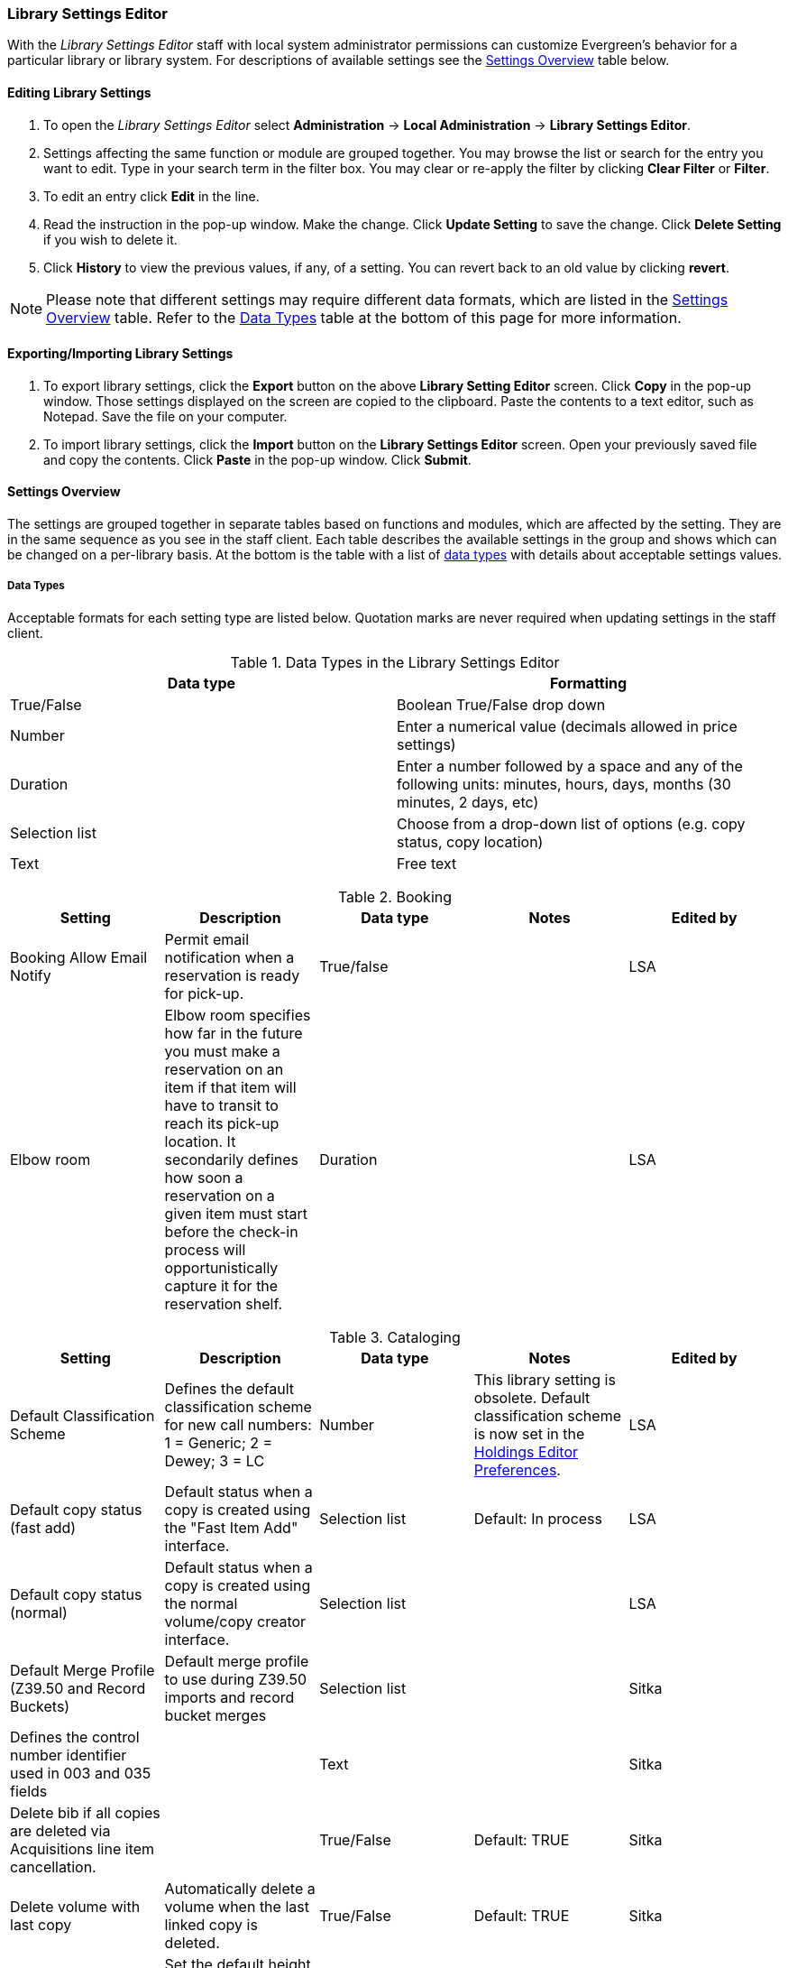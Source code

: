 Library Settings Editor
~~~~~~~~~~~~~~~~~~~~~~~
(((Library Settings Editor)))

anchor:library-settings-editor[Library Settings Editor]

With the _Library Settings Editor_ staff with local system administrator permissions can customize
Evergreen's behavior for a particular library or library system. For
descriptions of available settings see the <<_settings_overview,Settings
Overview>> table below.

Editing Library Settings
^^^^^^^^^^^^^^^^^^^^^^^^

1. To open the _Library Settings Editor_ select *Administration* -> *Local
Administration* -> *Library Settings Editor*.
2. Settings affecting the same function or module are grouped
together. You may browse the list or search for the entry you want to
edit. Type in your search term in the filter box. You may clear or
re-apply the filter by clicking *Clear Filter* or *Filter*.
3. To edit an entry click *Edit* in the line.
4. Read the instruction in the pop-up window. Make the change. Click
*Update Setting* to save the change. Click *Delete Setting* if you wish
to delete it.
5. Click *History* to view the previous values, if any, of a setting.
You can revert back to an old value by clicking *revert*.


NOTE: Please note that different settings may require different data
formats, which are listed in the <<_settings_overview,Settings
Overview>> table. Refer to the <<_data_types,Data Types>> table at the
bottom of this page for more information.

Exporting/Importing Library Settings
^^^^^^^^^^^^^^^^^^^^^^^^^^^^^^^^^^^^
((("Exporting", "Library Settings Editor")))
((("Importing", "Library Settings Editor")))

1. To export library settings, click the *Export* button on the above
*Library Setting Editor* screen. Click *Copy* in the pop-up window.
Those settings displayed on the screen are copied to the clipboard.
Paste the contents to a text editor, such as Notepad. Save the file on
your computer.
2. To import library settings, click the *Import* button on the *Library
Settings Editor* screen. Open your previously saved file and copy the
contents. Click *Paste* in the pop-up window. Click *Submit*.

Settings Overview
^^^^^^^^^^^^^^^^^

The settings are grouped together in separate tables based on functions
and modules, which are affected by the setting. They are in the same
sequence as you see in the staff client. Each table describes the
available settings in the group and shows which can be changed on a
per-library basis. At the bottom is the table with a list of
<<_data_types, data types>> with details about acceptable settings
values.

Data Types
++++++++++

Acceptable formats for each setting type are listed below. Quotation
marks are never required when updating settings in the staff client.

.Data Types in the Library Settings Editor
[options="header"]
|===
|Data type|Formatting
|True/False|Boolean True/False drop down
|Number|Enter a numerical value (decimals allowed in price settings)
|Duration|Enter a number followed by a space and any of the following units: minutes, hours, days, months (30 minutes, 2 days, etc)
|Selection list|Choose from a drop-down list of options (e.g. copy status, copy location)
|Text|Free text
|===

((("Booking", "Library Settings Editor")))

[[lse-booking]]
.Booking
[options="header"]
|===
|Setting|Description|Data type|Notes|Edited by

|Booking Allow Email Notify|Permit email notification when a reservation is ready for pick-up.|True/false| | LSA

|Elbow room|Elbow room specifies how far in the future you must make a reservation on an item if that item will have to transit to reach its pick-up location. It secondarily defines how soon a reservation on a given item must start before the check-in process will opportunistically capture it for the reservation shelf.|Duration|  |LSA
|===

((("Cataloging", "Library Settings Editor")))

[[lse-cataloging]]
.Cataloging
[options="header"]
|===
|Setting|Description|Data type|Notes|Edited by

|Default Classification Scheme|Defines the default classification scheme for new call 
numbers: 1 = Generic; 2 = Dewey; 3 = LC|Number| This library setting is obsolete. Default classification 
scheme is now set in the xref:_holdings_editor_preferences[Holdings Editor Preferences]. | LSA

|Default copy status (fast add)|Default status when a copy is created using the "Fast Item Add" interface.|Selection list|Default: In process | LSA

|Default copy status (normal)|Default status when a copy is created using the normal volume/copy creator interface.|Selection list| | LSA

|Default Merge Profile (Z39.50 and Record Buckets)|Default merge profile to use during Z39.50 imports and record bucket merges|Selection list| | Sitka

|Defines the control number identifier used in 003 and 035 fields||Text|  | Sitka

|Delete bib if all copies are deleted via Acquisitions line item cancellation.||True/False|Default: TRUE | Sitka

|Delete volume with last copy|Automatically delete a volume when the last linked copy is deleted.|True/False|Default: TRUE | Sitka

| ItemPrint Label - Call Number Wrap Filter Height | Set the default height (in number of lines) to use for call number wrapping in the left print label.  | Text |  | LSA

| ItemPrint Label - Call Number Wrap Filter Width | set the default width (in number of characters) to use for call number wrapping in the left print label. | Text  |  | LSA

| ItemPrint Label - Height for Left Label | Set the default height for the leftmost item print label. Please include a unit of measurement that is valid CSS. For example, "1in" or "2.5cm" | Text |  | LSA

| ItemPrint Label - Height for Right Label | Set the default height for the rightmost item print label. Please include a unit of measurement that is valid CSS. For example, "1in" or "2.5cm" | Text |  | LSA

| ItemPrint Label - Inline CSS | inject arbitrary CSS into the item print label template. For example, ".printlabel { text-transform: uppercase; }"  | Text |  | LSA

| ItemPrint Label - Left Margin for Left Label | Set the default left margin for the leftmost item print Label. Please include a unit of measurement that is valid CSS. For example, "1in" or "2.5cm" | Text |  | LSA

| ItemPrint Label - Left Margin for Right Label | Set the default left margin for the rightmost item print label (or in other words, the desired space between the two labels). Please include a unit of measurement that is valid CSS. For example, "1in" or "2.5cm" |Text  |  | LSA

| ItemPrint Label - Width for Left Label | Set the default width for the leftmost item print label. Please include a unit of measurement that is valid CSS. For example, "1in" or "2.5cm" | Text |  | LSA

| ItemPrint Label - Width for Right Label | Set the default width for the rightmost item print label. Please include a unit of measurement that is valid CSS. For example, "1in" or "2.5cm"  |Text  |  | LSA

| ItemPrint Label Font Family |Set the preferred font family for item print labels. You can specify a list of CSS fonts, separated by commas, in order of preference; the system will use the first font it finds with a matching name. For example, "Arial, Helvetica, serif"  |  Text |  | LSA

| ItemPrint Label Font Size | Set the default font size for item print labels. Please include a unit of measurement that is valid CSS. For example, "12pt" or "16px" or "1em" |Text  |  | LSA

| ItemPrint Label Font Weight | Set the default font weight for item print labels. Please use the CSS specification for values for font-weight. For example, "normal", "bold", "bolder", or "lighter" |Text  |  |  LSA

|Maximum Parallel Z39.50 Batch Searches|The maximum number of Z39.50 searches that can be in-flight at any given time when performing batch Z39.50 searches|Number| | Sitka

|Maximum Z39.50 Batch Search Results|The maximum number of search results to retrieve and queue for each record + Z39 source during batch Z39.50 searches|Number| | Sitka

|Spine and pocket label font family|Set the preferred font family for spine and pocket labels. You can specify a list of fonts, separated by commas, in order of preference; the system will use the first font it finds with a matching name. For example, "Arial, Helvetica, serif".|Text| | LSA

|Spine and pocket label font size|Set the default font size for spine and pocket labels|Number| | LSA

|Spine and pocket label font weight|Set the preferred font weight for spine and pocket labels. You can specify "normal", "bold", "bolder", or "lighter".|Text| | LSA

|Spine label left margin|Set the left margin for spine labels in number of characters.|Number| | LSA

|Spine label line width|Set the default line width for spine labels in number of characters. This specifies the boundary at which lines must be wrapped.|Number| | LSA

|Spine label maximum lines|Set the default maximum number of lines for spine labels.|Number| | LSA
|===

((("Circulation", "Library Settings Editor")))

[[lse-circulation]]
.Circulation
[options="header"]
|===
|Setting|Description|Data type|Notes | Edited by

|Allow others to use patron account (privacy waiver) | Add a note to a user account indicating that specified people are allowed to place holds, pick up holds, check out items, or view borrowing history for that user account | True/False | Default: True | LSA

|Auto-extend grace periods|When enabled grace periods will auto-extend. By default this will be only when they are a full day or more and end on a closed date, though other options can alter this.|True/False| | LSA

|Auto-extending grace periods extend for all closed dates|It works when the above setting "Auto-Extend Grace Periods" is set to TRUE. If enabled, when the grace period falls on a closed date(s), it will be extended past all closed dates that intersect, but within the hard-coded limits (your library's grace period).|True/False| | LSA

|Auto-extending grace periods include trailing closed dates|It works when the above setting "Auto-Extend Grace Periods" is set to TRUE. If enabled, grace periods will include closed dates that directly follow the last day of the grace period. A backdated check-in with effective date on the closed dates will assume the item is returned after hours on the last day of the grace period.|True/False|Useful when libraries' book drop equipped with AMH. | LSA

|Block hold request if hold recipient privileges have expired| |True/False| | LSA

|Cap max fine at item price|This prevents the system from charging more than the item price in overdue fines|True/False| | LSA
|Charge fines on overdue circulations when closed|When set to True, fines will be charged during scheduled closings and normal weekly closed days.|True/False| | LSA
|Checkout fills related hold|When a patron checks out an item and they have no holds that directly target the item, the system will attempt to find a hold for the patron that could be fulfilled by the checked out item and fulfills it. On the Staff Client you may notice that when a patron checks out an item under a title on which he/she has a hold, the hold will be treated as filled though the item has not been assigned to the patron's hold.|True/false| | LSA

|Checkout fills related hold on valid copy only|When filling related holds on checkout only match on items that are valid for opportunistic capture for the hold. Without this set a Title or Volume hold could match when the item is not holdable. With this set only holdable items will match.|True/False| | LSA

|Checkout auto renew age|When an item has been checked out for at least this amount of time, an attempt to check out the item to the patron that it is already checked out to will simply renew the circulation. If the checkout attempt is done within this time frame, Evergreen will prompt for choosing Renewing or Check-in then Checkout the item.|Duration| | LSA

| Clear hold when other patron checks out item | Default to cancel the hold when patron A checks out item on hold for patron B | True/False | | LSA

|Display copy alert for in-house-use|Setting to true for an organization will cause an alert to appear with the copy's alert message, if it has one, when recording in-house-use for the copy.|True/False| | LSA

|Display copy location check in alert for in-house-use|Setting to true for an organization will cause an alert to display a message indicating that the item needs to be routed to its location if the location has check in alert set to true.|True/False| | LSA

|Do not change fines/fees on zero-balance LOST transaction|When an item has been marked lost and all fines/fees have been completely paid on the transaction, do not void or reinstate any fines/fees EVEN IF "Void lost item billing when returned" and/or "Void processing fee on lost item return" are enabled|True/False| |LSA

|Do not include outstanding Claims Returned circulations in lump sum tallies in Patron Display.|In the Patron Display interface, the number of total active circulations for a given patron is presented in the Summary sidebar and underneath the Items Out navigation button. This setting will prevent Claims Returned circulations from counting toward these tallies.|True/False| | LSA


| Exclude Courtesy Notices from Patrons Itemsout Notices Count | | True/False | | LSA

| Forgive fines when checking out a long-overdue item and copy alert is suppressed? | | | Not in use |

| Forgive fines when checking out a lost item and copy alert is suppressed? | Controls whether fines are automatically forgiven when checking out an item that has been marked as lost, and the corresponding copy alert has been suppressed. | True/False | | LSA


|Hold shelf status delay|The purpose is to provide an interval of time after an item goes into the on-holds-shelf status before it appears to patrons that it is actually on the holds shelf. This gives staff time to process the item before it shows as ready-for-pick-up.|Duration| | LSA

|Include Lost circulations in lump sum tallies in Patron Display.|In the Patron Display interface, the number of total active circulations for a given patron is presented in the Summary sidebar and underneath the Items Out navigation button. This setting will include Lost circulations as counting toward these tallies.|True/False| | LSA

|Invalid patron address penalty|When set, if a patron address is set to invalid, a penalty is applied.|True/False| | LSA

|Item status for missing pieces|This is the Item Status to use for items that have been marked or scanned as having Missing Pieces. In the absence of this setting, the Damaged status is used.|Selection list| | LSA

|Load patron from Checkout|When scanning barcodes into Checkout auto-detect if a new patron barcode is scanned and auto-load the new patron.|True/False|Not in use |

|Long-Overdue Check-In Interval Uses Last Activity Date|Use the long-overdue last-activity date instead of the due_date to determine whether the item has been checked out too long to perform long-overdue check-in processing. If set, the system will first check the last payment time, followed by the last billing time, followed by the due date. See also "Long-Overdue Max Return Interval"|True/False|Not in use |

|Long-Overdue Items Usable on Checkin|Long-overdue items are usable on checkin instead of going "home" first|True/False| Not in use |

|Long-Overdue Max Return Interval|Long-overdue check-in processing (voiding fees, re-instating overdues, etc.) will not take place for items that have been overdue for (or have last activity older than) this amount of time|Duration| Not in use |

|Lost check-in generates new overdues|Enabling this setting causes retroactive creation of not-yet-existing overdue fines on lost item check-in, up to the point of check-in time (or max fines is reached). This is different than "restore overdue on lost", because it only creates new overdue fines. Use both settings together to get the full complement of overdue fines for a lost item|True/False| | LSA

|Lost items usable on checkin|Lost items are usable on checkin instead of going 'home' first|True/false|  | LSA
|Max patron claims returned count|When this count is exceeded, a staff override is required to mark the item as claims returned.|Number| | LSA
|Maximum visible age of User Trigger Events in Staff Interfaces|If this is unset, staff can view User Trigger Events regardless of age. When this is set to an interval, it represents the age of the oldest possible User Trigger Event that can be viewed.|Duration| Not working | LSA

|Minimum transit checkin interval|In-Transit items checked in this close to the transit start time will be prevented from checking in|Duration| | LSA
| Number of Retrievable Recent Patrons | Number of most recently accessed patrons that can be re-retrieved in the staff client. A value of 0 or less disables the feature. Defaults to 1. | Number | | LSA

|Patron merge address delete|Delete address(es) of subordinate user(s) in a patron merge.|True/False| | LSA
|Patron merge barcode delete|Delete barcode(s) of subordinate user(s) in a patron merge|True/False| | LSA
|Patron merge deactivate card|Mark barcode(s) of subordinate user(s) in a patron merge as inactive.|True/False| | LSA
|Patron Registration: Cloned patrons get address copy|If True, in the Patron editor, addresses are copied from the cloned user. If False, addresses are linked from the cloned user which can only be edited from the cloned user record.|True/False| | LSA

|Patron search diacritic insensitive | Match patron last, first, and middle names irrespective of usage of diacritical marks or spaces. | True/False | Default: True |Sitka

|Printing: custom JavaScript file|Full URL path to a JavaScript File to be loaded when printing. Should implement a print_custom function for DOM manipulation. Can change the value of the do_print variable to false to cancel printing.|Text| Not in use |

|Require matching email address for password reset requests||True/False| | LSA
|Restore Overdues on Long-Overdue Item Return||True/False| | LSA
|Restore overdues on lost item return|If true when a lost item is checked in overdue fines are charged (up to the maximum fines amount)|True/False| | LSA

|Specify search depth for the duplicate patron check in the patron editor|When using the patron registration page, the duplicate patron check will use the configured depth to scope the search for duplicate patrons.|Number|  |Sitka

|Suppress hold transits group|To create a group of libraries to suppress Hold Transits among them. All libraries in the group should use the same unique value. Leave it empty if transits should not be suppressed.|Text| Not in use | Sitka

|Suppress non-hold transits group|To create a group of libraries to suppress Non-Hold Transits among them. All libraries in the group should use the same unique value. Leave it empty if Non-Hold Transits should not be suppressed.|Text| Not in use | Sitka

|Suppress popup-dialogs during check-in.|When set to True, no pop-up window for exceptions on check-in. But the accompanying sound will be played.|True/False| | LSA

|Target copies for a hold even if copy's circ lib is closed|If this setting is true at a given org unit or one of its ancestors, the hold targeter will target copies from this org unit even if the org unit is closed (according to the Org Unit's closed dates.).|True/False|Set the value to True if you want to target copies for holds at closed circulating libraries. Set the value to False, or leave it unset, if you do not want to enable this feature. | LSA

|Target copies for a hold even if copy's circ lib is closed IF the circ lib is the hold's pickup lib|If this setting is true at a given org unit or one of its ancestors, the hold targeter will target copies from this org unit even if the org unit is closed (according to the Org Unit's closed dates) IF AND ONLY IF the copy's circ lib is the same as the hold's pickup lib.|True/False| Set the value to True if you want to target copies for holds at closed circulating libraries when the circulating library of the item and the pickup library of the hold are the same. Set the value to False, or leave it unset, if you do not want to enable this feature. | LSA

|Truncate fines to max fine amount||True/False|Default: True | Sitka
|Use Item Price or Cost as Backup Item Value| Expects "price" or "cost", but defaults to neither. This refers to the corresponding field on the item record and is used as a second-pass fall-through value when determining an item value. If needed, Evergreen will still look at the "Default Item Price" setting as a final fallback.|Text|  | LSA
|Use Item Price or Cost as Primary Item Value| Expects "price" or "cost" and defaults to price. This refers to the corresponding field on the item record and gets used in such contexts as notices, max fine values when using item price caps (setting or fine rules), and long overdue, damaged, and lost billings.|Text|  | LSA
|Use Lost and Paid copy status| Use Lost and Paid copy status when lost or long overdue billing is paid|True/False| Default: True | Sitka
|Void item deposit fee on checkin| If a deposit was charged when checking out an item, void it when the item is returned | True/False| Default: False | LSA
|Void Long-Overdue Item Billing When Returned||True/False| Not in use | LSA

|Void Processing Fee on Long-Overdue Item Return||True/False|Not in use | LSA

|Void longoverdue item billing when claims returned||True/False| |LSA

|Void longoverdue item processing fee when claims returned||True/False| | LSA

|Void lost item billing when claims returned||True/False| | LSA

|Void lost item billing when returned|If true,when a lost item is checked in the item replacement bill (item price) is voided.|True/False| | LSA
|Void lost item processing fee when claims returned|When an item is marked claims returned that was marked Lost, the item processing fee will be voided.|True/False| | LSA

|Void lost max interval|Items that have been overdue this long will not result in lost charges being voided when returned, and the overdue fines will not be restored, either. Only applies if *Circ: Void lost item billing* or *Circ: Void processing fee on lost item* are true.|Duration| | LSA

|Void processing fee on lost item return|Void processing fee when lost item returned|True/False| | LSA
|Warn when patron account is about to expire|If set, the staff client displays a warning this number of days before the expiry of a patron account. Value is in number of days.|Duration| | LSA
| Workstation OU is the default for staff-placed holds | For staff-placed holds, regardless of the patron preferred pickup location, the staff workstation OU is the default pickup location | True/False | |LSA
| Workstation OU fallback for staff-placed holds | For staff-placed holds, in the absence of a patron preferred pickup location, fall back to using the staff workstation OU (rather than patron home OU) | True/False | |LSA

|===

NOTE: Long Overdue status is not in use on Sitka Evergreen. All settings related to Long Overdue may be ignored.

[[lse-credit-cards]]
.Credit Card Processing
[options="header"]
|===
|Credit card payment is not currently supported.
|All settings can be ignored.
|===

[[lse-ebook-api]]
.Ebook API Integration
[options="header"]
|===
|Ebook API Integration
|All settings are set by Sitka.
|===


[[lse-finances]]
.Finances
[options="header"]
|===
|Setting|Description|Data type|Notes |Edited by

|Allow credit card payments|If enabled, patrons will be able to pay fines accrued at this location via credit card.|True/False| Not in use |

|Charge item price when marked damaged|If true Evergreen bills item price to the last patron who checked out the damaged item. Staff receive an alert with patron information and must confirm the billing.| True/False| | LSA

|Charge lost on zero|If set to True, default item price will be charged when an item is marked lost even though the price in item record is 0.00 (same as no price). If False, only processing fee, if used, will be charged.|True/False| | LSA

|Charge processing fee for damaged items|Optional processing fee billed to last patron who checked out the damaged item. Staff receive an alert with patron information and must confirm the billing.|Number(Currency)| Disabled when set to 0 | LSA

|Default item price|Replacement charge for lost items if price is unset in the Copy Editor. Does not apply if item price is set to $0|Number(Currency)| | LSA

|Disable Patron Credit|Do not allow patrons to accrue credit or pay fines/fees with accrued credit|True/False| | LSA

|Leave transaction open when long overdue balance equals zero|Leave transaction open when long-overdue balance equals zero. This leaves the lost copy on the patron record when it is paid|True/False| Not in use |

|Leave transaction open when lost balance equals zero|Leave transaction open when lost balance equals zero. This leaves the lost copy on the patron record when it is paid|True/False|Default: False | Sitka

|Long-Overdue Materials Processing Fee|The amount charged in addition to item price when an item is marked Long-Overdue|Number (Currency)|Not in use |

|Lost materials processing fee|The amount charged in addition to item price when an item is marked lost.| Number(Currency)| |LSA

|Maximum Item Price|When charging for lost items, limit the charge to this as a maximum.|Number(Currency) | |LSA

|Minimum Item Price|When charging for lost items, charge this amount as a minimum.|Number(Currency) | | LSA

|Negative Balance Interval (DEFAULT)|Amount of time after which no negative balances (refunds) are allowed on circulation bills. The "Prohibit negative balance on bills" setting must also be set to "true".|Duration| If the settings for Lost and Overdues are the same, you may use this setting and the "Prohibit Negative Balance on Bills (DEFAULT)" setting, and igore the separate settings for Lost and Overdues. | LSA

|Negative Balance Interval for Lost|Amount of time after which no negative balances (refunds) are allowed on bills for lost/long overdue materials. The "Prohibit negative balance on bills for lost materials" setting must also be set to "true".|Duration| | LSA

|Negative Balance Interval for Overdues|Amount of time after which no negative balances (refunds) are allowed on bills for overdue materials. The "Prohibit negative balance on bills for overdue materials" setting must also be set to "true".|Duration| |LSA

|Prohibit negative balance on bills (Default)|Default setting to prevent negative balances (refunds) on circulation related bills. Set to "true" to prohibit negative balances at all times or, when used in conjunction with an interval setting, to prohibit negative balances after a set period of time.|True/False| | LSA

|Prohibit negative balance on bills for lost materials|Prevent negative balances (refunds) on bills for lost/long overdue materials. Set to "true" to prohibit negative balances at all times or, when used in conjunction with an interval setting, to prohibit negative balances after an interval of time.|True/False| | LSA

|Prohibit negative balance on bills for overdue materials|Prevent negative balances (refunds) on bills for lost/long overdue materials. Set to "true" to prohibit negative balances at all times or, when used in conjunction with an interval setting, to prohibit negative balances after an interval of time.|True/False| | LSA

|Void Overdue Fines When Items are Marked Long-Overdue|If true overdue fines are voided when an item is marked Long-Overdue|True/False|Not in use |

|Void overdue fines when items are marked lost|If true overdue fines are voided when an item is marked lost|True/False| | LSA
|===

[[lse-gui]]
.GUI: Graphic User Interface

[options="header"]
|===
|Setting|Description|Data type|Notes | Edited by
|Alert on empty bib records|Alert staff when the last copy for a record is being deleted.|True/False| | LSA
|Button bar|If TRUE, the staff client button bar appears by default on all workstations registered to your library; staff can override this setting at each login.|True/False|Not in use anymore |
|Cap results in Patron Search at this number.|The maximum number of results returned per search. If 100 is set up here, any search will return 100 records at most.|Number| | LSA

|Default Country for New Addresses in Patron Editor|This is the default Country for new addresses in the patron editor.|Text| | LSA

|Default hotkeyset|Default Hotkeyset for clients (filename without the .keyset). Examples: Default, Minimal, and None|Text|Not in use anymore|LSA

|Default ident type for patron registration|This is the default Ident Type for new users in the patron editor.|Selection list| Default: Other | LSA

|Default showing suggested patron registration fields|Instead of All fields, show just suggested fields in patron registration by default.|True/False| | LSA

|Disable the ability to save list column configurations locally.|GUI: Disable the ability to save list column configurations locally. If set, columns may still be manipulated, however, the changes do not persist. Also, existing local configurations are ignored if this setting is true.|True/False| | LSA

|Example dob field on patron registration | The example for validation on the dob field in patron registration.| Text | | LSA
|Example for Day_phone field on patron registration|The example on validation on the Day_phone field in patron registration.|Text| | LSA

|Example for Email field on patron registration|The example on validation on the Email field in patron  registration.|Text| | LSA
|Example for Evening-phone on patron registration|The example on validation on the Evening-phone field in patron registration.|Text| | LSA

|Example for Other-phone on patron registration|The example on validation on the Other-phone field in patron registration.|Text| | LSA

|Example for phone fields on patron registration|The example on validation on phone fields in patron registration. Applies to all phone fields without their own setting.|Text| | LSA

|Example for Postal Code field on patron registration|The example on validation on the Postal Code field in patron registration.|Text| | LSA

|Format Date+Time with this pattern| |Text|Default: yyyy-MM-dd HH:mm | Sitka

|Format Dates with this pattern | | Text | Default: yyyy-MM-dd | Sitka

|GUI: Hide these fields within the Item Attribute Editor.|Sets which fields in the Item Attribute Editor to hide in the staff client.|Text|This is useful to hide attributes that are not used. | LSA

|Horizontal layout for Volume/Copy Creator/Editor.|The main entry point for this interface is in Holdings Maintenance, Actions for Selected Rows, Edit Item Attributes / Call Numbers / Replace Barcodes. This setting changes the top and bottom panes (if FALSE) for that interface into left and right panes (if TRUE).|True/False|Not in use anymore | LSA


|Idle timeout|If you want staff client windows to be minimized after a certain amount of system idle time, set this to the number of seconds of idle time that you want to allow before minimizing (requires staff client restart).|Number| | LSA

|Items Out Claims Returned display setting|Value is a numeric code, describing which list the circulation should appear while checked out and whether the circulation should continue to appear in the special list, when checked in with outstanding fines. 1 = regular list, special list. 2 = special list, special list. 5 = regular list, do not display. 6 = special list, do not display.|Number| | LSA

|Items Out Long-Overdue display setting| |Number|Not in use| LSA

|Items Out Lost display setting|Value is a numeric code, describing which list the circulation should appear while checked out and whether the circulation should continue to appear in the special list, when checked in with outstanding fines. 1 = regular list, special list. 2 = special list, special list. 5 = regular list, do not display. 6 = special list, do not display.|Number| | LSA

|Max user activity entries to retrieve (staff client)|Sets the maximum number of recent user activity entries to retrieve for display in the staff client.|Number| | LSA

| Maximum payment amount allow | The payment amount in the Patron Bills interface may not exceed the value of this setting. | Number | Default: 1000 |LSA

|Maximum previous checkouts displayed| The maximum number of previous circulations the staff client will display when investigating item details|Number| | LSA

|Patron circulation summary is horizontal||True/False|Not in use anymore | LSA

|Payment amount threshold for Are You Sure? dialog |In the Patron Bills interface, a payment attempt will warn if the amount exceeds the value of this setting. | Number	| Default: 1000 | LSA

|Record in-house use: # of uses threshold for Are You Sure? dialog.|In the Record In-House Use interface, a submission attempt will warn if the # of uses field exceeds the value of this setting.|Number| | LSA

|Record In-House Use: Maximum # of uses allowed per entry.|The # of uses entry in the Record In-House Use interface may not exceed the value of this setting.|Number| | LSA

|Regex for barcodes on patron registration|The Regular Expression for validation on barcodes in patron registration.|Regular Expression| | LSA

|Regex for Day_phone field on patron registration| The Regular Expression for validation on the Day_phone field in patron registration. Note: The first capture group will be used for the "last 4 digits of phone number" as patron password feature, if enabled. Ex: "[2-9]\d{2}-\d{3}-(\d{4})( x\d+)?" will ignore the extension on a NANP number.|Regular expression| | LSA

|Regex for Email field on patron registration|The Regular Expression on validation on the Email field in patron registration.|Regular expression| | LSA

|Regex for Evening-phone on patron registration|The Regular Expression on validation on the Evening-phone field in patron registration.|Regular expression| | LSA

|Regex for Other-phone on patron registration|The Regular Expression on validation on the Other-phone field in patron registration.|Regular expression| | LSA

|Regex for phone fields on patron registration|The Regular Expression on validation on phone fields in patron registration. Applies to all phone fields without their own setting.|Regular expression| | LSA

|Regex for Postal Code field on patron registration|The Regular Expression on validation on the Postal Code field in patron registration.|Regular expression| | LSA

|Require at least one address for Patron Registration|Enforces a requirement for having at least one address for a patron during registration. If set to False, you need to delete the empty address before saving the record. If set to True, deletion is not allowed.|True/False| | LSA

|Require XXXXX field on patron registration|The XXXXX field will be required on the patron registration screen.|True/False|XXXXX can be Country, State, Day-phone, Evening-phone, Other-phone, DOB, Email, or Prefix. | LSA

|Require staff initials for entry/edit of patron standing penalties and messages.|Appends staff initials and edit date into patron standing penalties and messages.|True/False| | LSA

|Require staff initials for entry/edit of patron notes.|Appends staff initials and edit date into patron note content.|True/False| | LSA

|Require staff initials for entry/edit of copy notes.|Appends staff initials and edit date into copy note content.|True/False| | LSA

|Show billing tab first when bills are present|If true accounts for patrons with bills will open to the billing tab instead of check out|True/false|Not in use anymore |LSA

|Show XXXXX field on patron registration|The XXXXX field will be shown on the patron registration screen. Showing a field makes it appear with required fields even when not required. If the field is required this setting is ignored.|True/False| | LSA

|Suggest XXXXX field on patron registration|The XXXXX field will be suggested on the patron registration screen. Suggesting a field makes it appear when suggested fields are shown. If the field is shown or required this setting is ignored.|True/False| | LSA

|Toggle off the patron summary sidebar after first view.|When true, the patron summary sidebar will collapse after a new patron sub-interface is selected.|True/False| Not in use anymore |

|URL for remote directory containing list column settings.| |Text| Not in use |

|Uncheck bills by default in the patron billing interface|Uncheck bills by default in the patron billing interface, and focus on the Uncheck All button instead of the Payment Received field.|True/False| | LSA

|Unified Volume/Item Creator/Editor|If True, combines the Volume/Copy Creator and Item Attribute Editor 
in some instances.|True/False| This library setting is obsolete. The unified editor is  
is now set in the xref:_holdings_editor_preferences[Holdings Editor Preferences]. |

|Work Log: maximum actions logged|Maximum entries for "Most Recent Staff Actions" section of the Work Log interface.|Number| | LSA

|Work Log: maximum patrons logged|Maximum entries for "Most Recently Affected Patrons..." section of the Work Log interface.|Number| | LSA
|===


[[lse-global]]
.Global
[options="header"]
|===
|Setting|Description|Data type|Notes | Edited by
|Allow multiple username changes|If enabled (and Lock Usernames is not set) patrons will be allowed to change their username when it does not look like a barcode. Otherwise username changing in the OPAC will only be allowed when the patron's username looks like a barcode.|True/False|Default True | Sitka
|Global default locale||Number|Default: Canada | Sitka
|Lock Usernames|If enabled username changing via the OPAC will be disabled.|True/False|Default: False| Sitka
|Password format|Defines acceptable format for OPAC account passwords|Regular expression|Default requires that passwords "be at least 7 characters in length,contain at least one letter (a-z/A-Z), and contain at least one number. | Sitka
|Patron barcode format|Defines acceptable format for patron barcodes|Regular expression| | Sitka
|Patron username format|Regular expression defining the patron username format, used for patron registration and self-service username changing only|Regular expression| | Sitka
|===

[[lse-holds]]
.Holds
[options="header"]
|===
|Setting|Description|Data type|Notes | Edited by

|Behind desk pickup supported|If a branch supports both a public holds shelf and behind-the-desk pickups, set this value to true. This gives the patron the option to enable behind-the-desk pickups for their holds by selecting Hold is behind Circ Desk flag in patron record.|True/False| | LSA

|Best-hold selection sort order|Defines the sort order of holds when selecting a hold to fill using a given copy at capture time|Selection list| | Sitka
|Block renewal of items needed for holds|When an item could fulfill a hold, do not allow the current patron to renew|True/False| | Sitka

|Cancelled holds display age|Show all cancelled holds that were cancelled within this amount of time|Duration| | LSA
|Cancelled holds display count|How many cancelled holds to show in patron holds interfaces|Number| | LSA

|Clear shelf copy status|Any copies that have not been put into reshelving, in-transit, or on-holds-shelf (for a new hold) during the clear shelf process will be put into this status. This is basically a purgatory status for copies waiting to be pulled from the shelf and processed by hand|Selection list| | Sitka

|Default estimated wait|When predicting the amount of time a patron will be waiting for a hold to be fulfilled, this is the default estimated length of time to assume an item will be checked out.|Duration|Not in use | Sitka

|Default hold shelf expire interval|Hold Shelf Expiry Time is calculated and inserted into hold record based on this interval when capturing a hold.|Duration| | LSA

|Expire alert interval|Time before a hold expires at which to send an email notifying the patron|Duration|Not in use | Sitka
|Expire interval|Amount of time until an unfulfilled hold expires|Duration| | LSA

|FIFO|Force holds to a more strict First-In, First-Out capture. Default is SAVE-GAS, which gives priority to holds with pickup location the same as checkin library.|True/False| Default: False| Sitka
|Hard boundary||Number| | Sitka
|Hard stalling interval||Duration| | Sitka

|Has local copy alert|If there is an available copy at the requesting library that could fulfill a hold during hold placement time, alert the patron.|True/False| | LSA
|Has local copy block|If there is an available copy at the requesting library that could fulfill a hold during hold placement time, do not allow the hold to be placed.|True/False| | LSA

|Max foreign-circulation time|Time a copy can spend circulating away from its circ lib before returning there to fill a hold|Duration| |Sitka

|Maximum number of duplicate holds allowed | Maximum number of duplicate title or metarecord holds allowed per patron | Number | | LSA

|Maximum library target attempts|When this value is set and greater than 0, the system will only attempt to find a copy at each possible branch the configured number of times|Number| | Sitka

|Minimum estimated wait|When predicting the amount of time a patron will be waiting for a hold to be fulfilled, this is the minimum estimated length of time to assume an item will be checked out.|Duration | Not in use | Sitka

|Org unit target weight|Org Units can be organized into hold target groups based on a weight. Potential copies from org units with the same weight are chosen at random.|Number| |Sitka
|Pickup Library Hard stalling interval | When set for the pickup library, this specifies that no items with a calculated proximity greater than 0 from the pickup library can be directly targeted for this time period if there are local available copies. Example "3 days". | Duration| | Sitka
|Pickup Library Soft stalling interval | When set for the pickup library, this specifies that for holds with a request time age smaller than this interval only items scanned at the pickup library can be opportunistically captured. Example "5 days". This setting takes precedence over "Soft stalling interval" (circ.hold_stalling.soft) when the interval is in force. | Duration| | Sitka

|Randomize group hold order|When placing a batch group hold, randomize the order of the patrons receiving the holds so they are not always in the same order.|True/False|Default: True|LSA

|Reset request time on un-cancel|When a hold is uncancelled, reset the request time to push it to the end of the queue|True/False| |LSA

|Skip for hold targeting|When true, don't target any copies at this org unit for holds|True/False| | Sitka

|Soft boundary|Holds will not be filled by copies outside this boundary if there are holdable copies within it.|Number | | Sitka

|Soft stalling interval|For this amount of time, holds will not be opportunistically captured at non-pickup branches.|Duration| | Sitka

|Use Active Date for age protection|When calculating age protection rules use the Active date instead of the Creation Date.|True/False|Default: True | Sitka
|Use weight-based hold targeting|Use library weight based hold targeting|True/False| | Sitka
|===


[[lse-library]]
.Library
[options="header"]
|===
|Setting|Description|Data type|Notes | Edited by

|Change reshelving status interval|Amount of time to wait before changing an item from "Reshelving" status to "Available" | Duration|The default is at midnight each night for items with "Reshelving" status for over 24 hours. | LSA

|Claim never checked out: mark copy as missing|When a circ is marked as claims-never-checked-out, mark the copy as missing|True/False| | LSA

|Claim return copy status|Claims returned copies are put into this status. Default is to leave the copy in the Checked Out status|Selection list| | Sitka

|Courier code|Courier Code for the library. Available in transit slip templates as the %courier_code% macro.|Text| Not in use |

|Juvenile age threshold|Upper cut-off age for patrons to be considered juvenile, calculated from date of birth in patron accounts|Duration  (years)| | LSA

|Library information URL (such as "http://example.com/about.html")|URL for information on this library, such as contact information, hours of operation, and directions. Use a complete URL, such as "http://example.com/hours.html".|Text| | LSA

|Library time zone |  | Text | |Sitka

|Mark item damaged voids overdues|When an item is marked damaged, overdue fines on the most recent circulation are voided.|True/False| | LSA
|My Account URL | URL for a My Account link. Use a complete URL, such as "https://example.com/eg/opac/login". | | | LSA
|Pre-cat item circ lib|Override the default circ lib of "here" with a pre-configured circ lib for pre-cat items. The value should be the "shortname" (aka policy name) of the org unit|Text | | LSA

|Telephony: Arbitrary line(s) to include in each notice callfile|This overrides lines from opensrf.xml. Line(s) must be valid for your target server and platform (e.g. Asterisk 1.4).|Text| Not in use | Sitka

| Use external "library information URL" in copy table, if available | If set to true, the library name in the copy details section will link to the URL associated with the "Library information URL" library setting rather than the library information page generated by Evergreen.	| True/False | | LSA

|===

[[lse-opac]]
.OPAC
[options="header"]
|===
|Setting|Description|Data type|Notes | Edited by

|Allow Patron Self-Registration|Allow patrons to self-register, creating pending user accounts|True/False| | Sitka
|Allow pending addresses|If true patrons can edit their addresses in the OPAC. Changes must be approved by staff|True/False| | LSA
|Allow record emailing without login|Instead of forcing a patron to log in in order to email the details of a record, just challenge them with a simple catpcha.|True/False| | LSA
|Auto-Override Permitted Hold Blocks (Patrons)|This will allow patrons with the permission "HOLD_ITEM_CHECKED_OUT.override" to automatically override permitted holds.|True/False|When a patron places a hold in the OPAC that fails, and the patron has the permission to override the failed hold, this automatically overrides the failed hold rather than requiring the patron to manually override the hold.  Default: False |  Sitka

|Custom CSS for the OPAC | This can be populated with CSS that will load in the OPAC after the stylesheets and allow for custom CSS without editing server side templates. | Text | | Sitka

| Enable Digital Bookplate Search | If enabled, adds a "Digital Bookplate" option to the query type selectors in the public catalog for search on copy tags. | True/False | | Sitka

| Ignore the Global luri_as_copy flag for this OU |	Admin setting on e-records scoping	| True/False | | Sitka

|Jump to details on 1 hit (OPAC)|When a search yields only 1 result, jump directly to the record details page. This setting only affects the public OPAC|True/False| | LSA


|Jump to details on 1 hit (staff client)|When a search yields only 1 result, jump directly to the record details page. This setting only affects the PAC within the staff client|True/False| | LSA

|Limit the depth of xxxxxx	| Admin setting on e-record link display | Number | | Sitka

|Limit the number of URIs on the results page | Admin setting on e-record link display | Number | | Sitka

|OPAC login message | HTML blob to be rendered in an interstitial page upon OPAC login | Text	|  | LSA

|OPAC: Number of staff client saved searches to display on left side of results and record details pages|If unset, the OPAC (only when wrapped in the staff client!) will default to showing you your ten most recent searches on the left side of the results and record details pages. If you actually don't want to see this feature at all, set this value to zero at the top of your organizational tree.|Number| | LSA


|OPAC: Org Unit is not a hold pickup library|If set, this org unit will not be offered to the patron as an option for a hold pickup location. This setting has no affect on searching or hold targeting.|True/False| | Sitka

|Open Reviews & More in a new tab | Allows the Reviews & More links in the search results to be opened in a new tab | True/False | | Sitka

|Org unit hiding depth|This will hide certain org units in the public OPAC if the Original Location (url param "ol") for the OPAC inherits this setting. This setting specifies an org unit depth, that together with the OPAC Original Location determines which section of the Org Hierarchy should be visible in the OPAC. For example, a stock Evergreen installation will have a 3-tier hierarchy (Consortium/System/Branch), where System has a depth of 1 and Branch has a depth of 2. If this setting contains a depth of 1 in such an installation, then every library in the System in which the Original Location belongs will be visible, and everything else will be hidden. A depth of 0 will effectively make every org visible. The embedded OPAC in the staff client ignores this setting.|Number| | Sitka

|Paging shortcut links for OPAC Browse|The characters in this string, in order, will be used as shortcut links for quick paging in the OPAC browse interface. Any sequence surrounded by asterisks will be taken as a whole label, not split into individual labels at the character level, but only the first character will serve as the basis of the search.|Regular expression | | Sitka

|Patron Self-Reg. Display Timeout|Number of seconds to wait before reloading the patron self-registration interface to clear sensitive data|Duration| | Sitka

|Patron Self-Reg. Expire Interval|If set, this is the amount of time a pending user account will be allowed to sit in the database. After this time, the pending user information will be purged|Duration| | Sitka

|Payment history age limit|The OPAC should not display payments by patrons that are older than any interval defined here.|Duration|Not in use|

| Permit renewals when patron exceeds max fine threshold | Permit renewals even when the patron exceeds the maximum fine threshold |True/False | |LSA

| Specify how items are ordered	| This value specifies how items are ordered in search results and record views within the org unit. To sort from newest to oldest by active date use 'desc'. To sort from oldest to newest by active date use 'asc'. To sort by call number use 'call'.|Text | | LSA

|Tag Circulated Items in Results|When a user is both logged in and has opted in to circulation history tracking, turning on this setting will cause previous (or currently) circulated items to be highlighted in search results|True/False|Default: True | LSA

|Use fully compressed serial holdings|Show fully compressed serial holdings for all libraries at and below the current context unit|True/False| | Sitka

|Uses phone as default pin | | True/False | When set to True the password hint is "If this is your first time logging in use the last 4 digits of your phone number or contact your library for assistance." | LSA
|Warn patrons when adding to a temporary book list|Present a warning dialogue when a patron adds a book to the temporary book list.|True/False| | Sitka
|===

[[lse-offline]]
.Offline and Program
[options="header"]
|===
|Setting|Description|Data type|Notes | Edite by

|Skip offline checkin if newer item Status Changed Time.|Skip offline checkin transaction (raise exception when processing) if item Status Changed Time is newer than the recorded transaction time. WARNING: The Reshelving to Available status rollover will trigger this.|True/False| | LSA

|Skip offline checkout if newer item Status Changed Time.|Skip offline checkout transaction (raise exception when processing) if item Status Changed Time is newer than the recorded transaction time. WARNING: The Reshelving to Available status rollover will trigger this.|True/False| | LSA

|Skip offline renewal if newer item Status Changed Time.|Skip offline renewal transaction (raise exception when processing) if item Status Changed Time is newer than the recorded transaction time. WARNING: The Reshelving to Available status rollover will trigger this.|True/False| | LSA

|Disable automatic print attempt type list|Disable automatic print attempts from staff client interfaces for the receipt types in this list. Possible values: "Checkout", "Bill Pay", "Hold Slip", "Transit Slip", and "Hold/Transit Slip". This is different from the Auto-Print checkbox in the pertinent interfaces in that it disables automatic print attempts altogether, rather than encouraging silent printing by suppressing the print dialogue. The Auto-Print checkbox in these interfaces have no effect on the behavior for this setting. In the case of the Hold, Transit, and Hold/Transit slips, this also suppresses the alert dialogues that precede the print dialogue (the ones that offer Print and Do Not Print as options).|Text| | LSA

|Retain empty bib records|Retain a bib record even when all attached copies are deleted|True/False|Default: False | Sitka

|Sending email address for patron notices|This email address is for automatically generated patron notices (e.g. email overdues, email holds notification).  It is good practice to set up a generic account, like info@nameofyourlibrary.org, so that one person’s individual email inbox doesn’t get cluttered with emails that were not delivered.  Multi-branch libraries must set the email at the branch level rather than the system level, though the same email can be used for each branch. |Text| | LSA

|===

[[lse-receipt]]
.Receipt Templates and SMS Text Message
[options="header"]
|===
|Setting|Description|Data type|Notes| Edited by
|Content of alert_text include|Text/HTML/Macros to be inserted into receipt templates in place of %INCLUDE(alert_text)%|Text| Not in use anymore |
|Content of event_text include|Text/HTML/Macros to be inserted into receipt templates in place of %INCLUDE(event_text)%|Text|Not in use anymore |
|Content of footer_text include|Text/HTML/Macros to be inserted into receipt templates in place of %INCLUDE(footer_text)%|Text|Not in use anymore |
|Content of header_text include|Text/HTML/Macros to be inserted into receipt templates in place of %INCLUDE(header_text)%|Text|Not in use anymore |
|Content of notice_text include|Text/HTML/Macros to be inserted into receipt templates in place of %INCLUDE(notice_text)%|Text|Not in use anymore |

|Disable auth requirement for texting call numbers.|Disable authentication requirement for sending call number information via SMS from the OPAC.|True/False| | LSA

|Enable features that send SMS text messages.|Current features that use SMS include hold-ready-for-pickup notifications and a "Send Text" action for call numbers in the OPAC. If this setting is not enabled, the SMS options will not be offered to the user. Unless you are carefully silo-ing patrons and their use of the OPAC, the context org for this setting should be the top org in the org hierarchy, otherwise patrons can trample their user settings when jumping between orgs.|True/False| | LSA
|===

[[lse-security]]
.Security
[options="header"]
|===
|Setting|Description|Data type|Notes | Edited by
|Default level of patrons' internet access|Enter numbers 1 (Filtered), 2 (Unfiltered), or 3 (No Access)|Number| |LSA

|Maximum concurrently active self-serve password reset requests|Prevent the creation of new self-serve password reset requests until the number of active requests drops back below this number.|Number|Not in use | Sitka

|Maximum concurrently active self-serve password reset requests per user|When a user has more than this number of concurrently active self-serve password reset requests for their account, prevent the user from creating any new self-serve password reset requests until the number of active requests for the user drops back below this number.|Number| Not in use | Sitka

|OPAC Inactivity Timeout (in seconds)|Number of seconds of inactivity before OPAC accounts are automatically logged out.|Number| | LSA

|Obscure the Date of Birth field|When true, the Date of Birth column in patron lists will default to Not Visible, and in the Patron Summary sidebar the value will display as unless the field label is clicked.|True/False| | LSA

|Offline: Patron usernames allowed|During offline circulations, allow patrons to identify themselves with
usernames in addition to barcode. For this setting to work, a barcode format must also be defined|True/False| |

|Patron opt-in boundary|Admin setting|Text| | Sitka

|Patron opt-in default|Admin setting |Text| | Sitka

|Patron: password from phone #|If true the last 4 digits of the patron's phone number is the password for new accounts (password must still be changed at first OPAC login)|True/False| | LSA

|Persistent login duration|How long a persistent login lasts, e.g. '2 weeks'|Duration| |Sitka

| Restrict patron opt-in to home library and related orgs at specified depth | Admin setting | number | |	Sitka

|Self-serve password reset request time-to-live|Length of time (in seconds) a self-serve password reset request should remain active.|Duration|  |Sitka
|Staff login inactivity timeout (in seconds)|Number of seconds of inactivity before staff client prompts for login and password.|Number| |LSA
|===

[[lse-selfcheck]]
.Self Check and Others
[options="header"]
|===
|Setting|Description|Data type|Notes | Edited by

| Allow Fine printing	| If true, there will be a print option on the fine list screen.	|True/False	||LSA
| Allow Hold printing	| If true, there will be a print option on the hold list screen.	|True/False	||LSA
| Allow Items out printing	| If true, there will be a print option on the items out list screen.	|True/False ||	LSA
|Audio Alerts|Use audio alerts for selfcheck events.|True/False| | LSA
|Block copy checkout status|List of copy status IDs that will block checkout even if the generic COPY_NOT_AVAILABLE event is overridden.|Number|Look up copy status ID from Server Admin. |LSA
|Patron login timeout (in seconds)|Number of seconds of inactivity before the patron is logged out of the selfcheck interface.|Duration| | LSA
|Pop-up alert for errors|If true, checkout/renewal errors will cause a pop-up window in addition to the on-screen message.|True/False| | LSA
|Require Patron Password|If true, patrons will be required to enter their password in addition to their username/barcode to log into the selfcheck interface.|True/False| | LSA
|Selfcheck override events list|List of checkout/renewal events that the selfcheck interface should automatically override instead instead of alerting and stopping the transaction.|Text| | LSA
|Workstation Required|All selfcheck stations must use a workstation.|True/False| | LSA

|Default display grouping for serials distributions presented in the OPAC.|Default display grouping for serials distributions presented in the OPAC. This can be "enum" or "chron".|Text| | Sitka
|Previous issuance copy location | When a serial issuance is received, copies (units) of the previous issuance will be automatically moved into the configured shelving location.|Selection List| | Sitka
|URL verify: Maximum redirect lookups|Admin setting|Number| | Sitka
|URL verify: Maximum wait time (in seconds) for a URL to lookup|Admin setting|Number| | Sitka
|URL verify: Number of seconds to wait between URL test attempts|Throttling mechanism for batch URL verification runs. Each running process will wait this number of seconds after a URL test before performing the next.|Duration| | Sitka
| Claim Return: Mark copy as missing| |	 	True/False | Default: False | Sitka
| Disallow circulation of items when they are on booking reserve and that reserve overlaps with the checkout period	| When true, items on booking reserve during the proposed checkout period will not be allowed to circulate unless overridden with the COPY_RESERVED.override permission.	| True/False	|| LSA

| Limit Due Date by Patron Expiry |	If True automatically adjusts item due date to match patron card expiry date if expiry date sooner than due date. If False item due date applied. |	True/False| | LSA
| Recalls: An array of fine amount, fine interval, and maximum fine. |	An array of fine amount, fine interval, and maximum fine. For example, to specify a new fine rule of $5.00 per day, with a maximum fine of $50.00, use: [5.00,"1 day",50.00]	| Text		| Brackets are required in the text. | LSA

| Recalls: Circulation duration that triggers a recall.	| A hold placed on an item with a circulation duration longer than this will trigger a recall. For example, "14 days" or "3 weeks". | 	Duration | |	LSA

| Recalls: Truncated loan period.	| When a recall is triggered, this defines the adjusted loan period for the item. For example, "4 days" or "1 week". |	Duration	| |LSA
| Use in-database circ policy |	Admin setting |	True/False	| |Sitka
| Use in-database holds policy | Admin setting |	True/False | |	Sitka
| Use legacy hardcoded receipts/slips	| | 	True/False |	| LSA
| circ.renew.check_penalty	 | |	True/False	| |Sitka
| global.credit.allow	 | | 	True/False	| Not in use |Sitka
| org.opt_out_email_predue	| | 	True/False | Not in use |	Sitka
| ui.network.progress_meter	| Switch off/on a bar indicating network in progress	| True/False	| Not in use anymore|LSA
|===

[[lse-vandelay]]
.Vandelay
[options="header"]
|===
|Setting|Description|Data type|Notes | Edited by
|Default Record Match Set|Sets the Default Record Match set |Selection List|Populated by the Vandelay Record Match Sets  |  LSA
|Vandelay Default Barcode Prefix|Apply this prefix to any auto-generated item barcode|Text| | LSA
|Vandelay Default Call Number Prefix|Apply this prefix to any auto-generated item call numbers.|Text| | LSA
|Vandelay Default Circulation Modifier|Default circulation modifier value for imported items|Selection List| |LSA
|Vandelay Default Copy Location|Default copy location value for imported items|Selection List|| LSA
|Vandelay Generate Default Barcodes|Auto-generate default item barcodes when no item barcode is present|True/False| | LSA
|Vandelay Generate Default Call Numbers|Auto-generate default item call numbers when no item call number is present|True/False|These are pulled from the MARC Record. | LSA
|===
